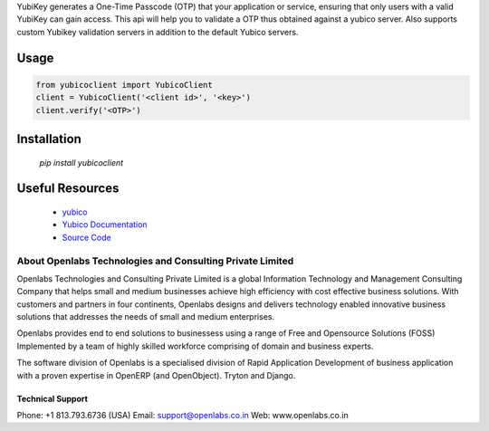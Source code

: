YubiKey generates a One-Time Passcode (OTP) that your
application or service, ensuring that only users with 
a valid YubiKey can gain access. This api will help you 
to validate a OTP thus obtained against a yubico server. 
Also supports custom Yubikey validation servers in 
addition to the default Yubico servers.

Usage
=====

.. code-block:: python

    from yubicoclient import YubicoClient
    client = YubicoClient('<client id>', '<key>')
    client.verify('<OTP>')


Installation
============

    `pip install yubicoclient`


Useful Resources
================

  * `yubico <http://http://www.yubico.com/>`_
  * `Yubico Documentation <http://code.google.com/p/yubikey-val-server-php/wiki/ValidationProtocolV20>`_
  * `Source Code <https://github.com/openlabs/yubicoclient>`_


About Openlabs Technologies and Consulting Private Limited
##########################################################

Openlabs Technologies and Consulting Private Limited is a
global Information Technology and Management Consulting 
Company that helps small and medium businesses achieve high 
efficiency with cost effective business solutions. With 
customers and partners in four continents, Openlabs designs 
and delivers technology enabled innovative business solutions 
that addresses the needs of small and medium enterprises. 

Openlabs provides end to end solutions to businessess using 
a range of Free and Opensource Solutions (FOSS) Implemented 
by a team of highly skilled workforce comprising of domain 
and business experts.

The software division of Openlabs is a specialised division
of Rapid Application Development of business application with 
a proven expertise in OpenERP (and OpenObject). Tryton and
Django.

Technical Support
"""""""""""""""""

Phone: +1 813.793.6736 (USA)
Email: support@openlabs.co.in
Web: www.openlabs.co.in

